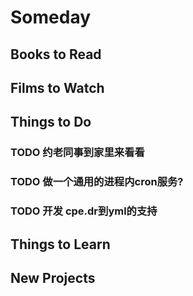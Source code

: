 * Someday
** Books to Read
** Films to Watch
** Things to Do
*** TODO 约老同事到家里来看看
*** TODO 做一个通用的进程内cron服务?
*** TODO 开发 cpe.dr到yml的支持
** Things to Learn
** New Projects

